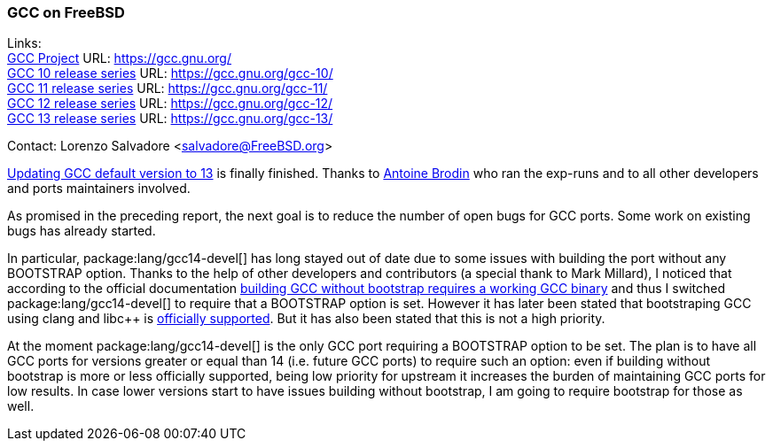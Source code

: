 === GCC on FreeBSD

Links: +
link:https://gcc.gnu.org/[GCC Project] URL: link:https://gcc.gnu.org/[] +
link:https://gcc.gnu.org/gcc-10/[GCC 10 release series] URL: link:https://gcc.gnu.org/gcc-10/[] +
link:https://gcc.gnu.org/gcc-11/[GCC 11 release series] URL: link:https://gcc.gnu.org/gcc-11/[] +
link:https://gcc.gnu.org/gcc-12/[GCC 12 release series] URL: link:https://gcc.gnu.org/gcc-12/[] +
link:https://gcc.gnu.org/gcc-13/[GCC 13 release series] URL: link:https://gcc.gnu.org/gcc-13/[]

Contact: Lorenzo Salvadore <salvadore@FreeBSD.org>

link:https://bugs.freebsd.org/bugzilla/show_bug.cgi?id=273397[Updating GCC default version to 13] is finally finished.
Thanks to mailto:antoine@FreeBSD.org[Antoine Brodin] who ran the exp-runs and to all other developers and ports maintainers involved.

As promised in the preceding report, the next goal is to reduce the number of open bugs for GCC ports.
Some work on existing bugs has already started.

In particular, package:lang/gcc14-devel[] has long stayed out of date due to some issues with building the port without any BOOTSTRAP option.
Thanks to the help of other developers and contributors (a special thank to Mark Millard), I noticed that according to the official documentation link:https://gcc.gnu.org/install/prerequisites.html[building GCC without bootstrap requires a working GCC binary] and thus I switched package:lang/gcc14-devel[] to require that a BOOTSTRAP option is set.
However it has later been stated that bootstraping GCC using clang and libc++ is link:https://gcc.gnu.org/bugzilla/show_bug.cgi?id=111632[officially supported].
But it has also been stated that this is not a high priority.

At the moment package:lang/gcc14-devel[] is the only GCC port requiring a BOOTSTRAP option to be set.
The plan is to have all GCC ports for versions greater or equal than 14 (i.e. future GCC ports) to require such an option: even if building without bootstrap is more or less officially supported, being low priority for upstream it increases the burden of maintaining GCC ports for low results.
In case lower versions start to have issues building without bootstrap, I am going to require bootstrap for those as well.
